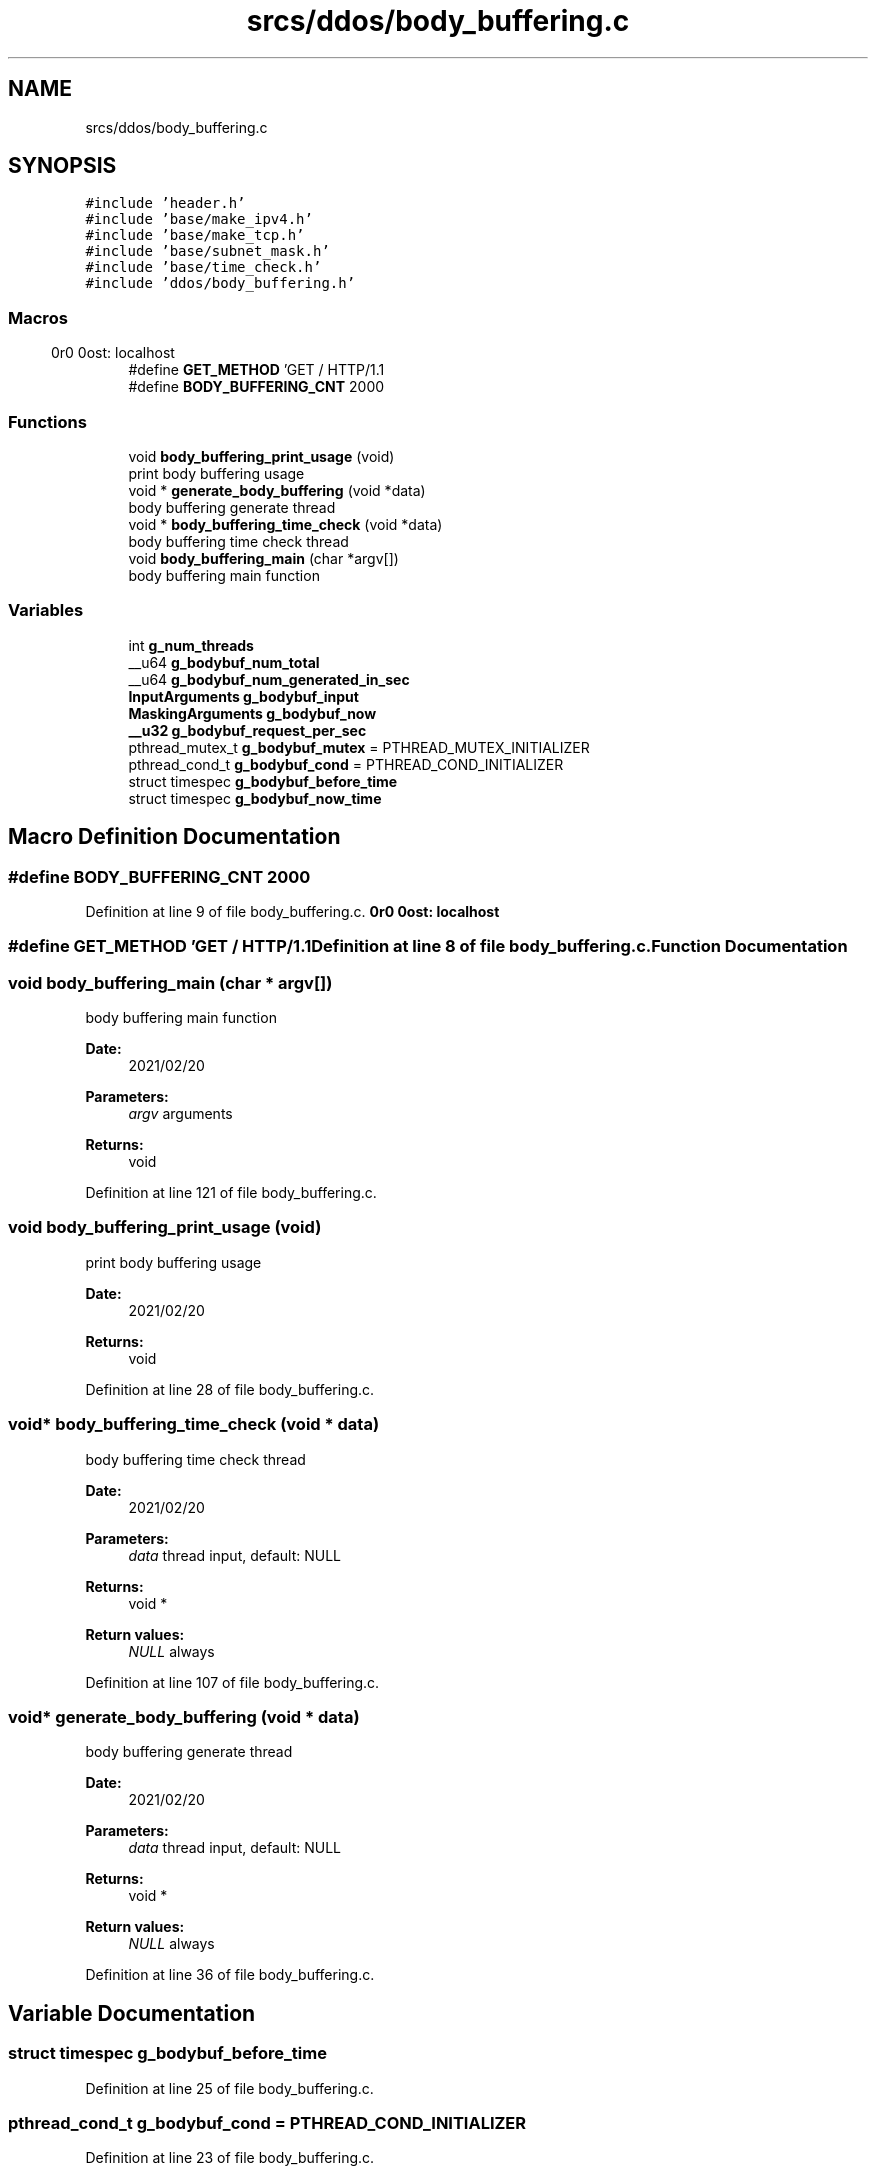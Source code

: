 .TH "srcs/ddos/body_buffering.c" 3 "Thu Apr 15 2021" "Version v1.0" "ddos_util" \" -*- nroff -*-
.ad l
.nh
.SH NAME
srcs/ddos/body_buffering.c
.SH SYNOPSIS
.br
.PP
\fC#include 'header\&.h'\fP
.br
\fC#include 'base/make_ipv4\&.h'\fP
.br
\fC#include 'base/make_tcp\&.h'\fP
.br
\fC#include 'base/subnet_mask\&.h'\fP
.br
\fC#include 'base/time_check\&.h'\fP
.br
\fC#include 'ddos/body_buffering\&.h'\fP
.br

.SS "Macros"

.in +1c
.ti -1c
.RI "#define \fBGET_METHOD\fP   'GET / HTTP/1\&.1\\r\\nHost: localhost\\r\\n\\r\\n'"
.br
.ti -1c
.RI "#define \fBBODY_BUFFERING_CNT\fP   2000"
.br
.in -1c
.SS "Functions"

.in +1c
.ti -1c
.RI "void \fBbody_buffering_print_usage\fP (void)"
.br
.RI "print body buffering usage "
.ti -1c
.RI "void * \fBgenerate_body_buffering\fP (void *data)"
.br
.RI "body buffering generate thread "
.ti -1c
.RI "void * \fBbody_buffering_time_check\fP (void *data)"
.br
.RI "body buffering time check thread "
.ti -1c
.RI "void \fBbody_buffering_main\fP (char *argv[])"
.br
.RI "body buffering main function "
.in -1c
.SS "Variables"

.in +1c
.ti -1c
.RI "int \fBg_num_threads\fP"
.br
.ti -1c
.RI "__u64 \fBg_bodybuf_num_total\fP"
.br
.ti -1c
.RI "__u64 \fBg_bodybuf_num_generated_in_sec\fP"
.br
.ti -1c
.RI "\fBInputArguments\fP \fBg_bodybuf_input\fP"
.br
.ti -1c
.RI "\fBMaskingArguments\fP \fBg_bodybuf_now\fP"
.br
.ti -1c
.RI "\fB__u32\fP \fBg_bodybuf_request_per_sec\fP"
.br
.ti -1c
.RI "pthread_mutex_t \fBg_bodybuf_mutex\fP = PTHREAD_MUTEX_INITIALIZER"
.br
.ti -1c
.RI "pthread_cond_t \fBg_bodybuf_cond\fP = PTHREAD_COND_INITIALIZER"
.br
.ti -1c
.RI "struct timespec \fBg_bodybuf_before_time\fP"
.br
.ti -1c
.RI "struct timespec \fBg_bodybuf_now_time\fP"
.br
.in -1c
.SH "Macro Definition Documentation"
.PP 
.SS "#define BODY_BUFFERING_CNT   2000"

.PP
Definition at line 9 of file body_buffering\&.c\&.
.SS "#define GET_METHOD   'GET / HTTP/1\&.1\\r\\nHost: localhost\\r\\n\\r\\n'"

.PP
Definition at line 8 of file body_buffering\&.c\&.
.SH "Function Documentation"
.PP 
.SS "void body_buffering_main (char * argv[])"

.PP
body buffering main function 
.PP
\fBDate:\fP
.RS 4
2021/02/20 
.RE
.PP
\fBParameters:\fP
.RS 4
\fIargv\fP arguments 
.RE
.PP
\fBReturns:\fP
.RS 4
void 
.RE
.PP

.PP
Definition at line 121 of file body_buffering\&.c\&.
.SS "void body_buffering_print_usage (void)"

.PP
print body buffering usage 
.PP
\fBDate:\fP
.RS 4
2021/02/20 
.RE
.PP
\fBReturns:\fP
.RS 4
void 
.RE
.PP

.PP
Definition at line 28 of file body_buffering\&.c\&.
.SS "void* body_buffering_time_check (void * data)"

.PP
body buffering time check thread 
.PP
\fBDate:\fP
.RS 4
2021/02/20 
.RE
.PP
\fBParameters:\fP
.RS 4
\fIdata\fP thread input, default: NULL 
.RE
.PP
\fBReturns:\fP
.RS 4
void * 
.RE
.PP
\fBReturn values:\fP
.RS 4
\fINULL\fP always 
.RE
.PP

.PP
Definition at line 107 of file body_buffering\&.c\&.
.SS "void* generate_body_buffering (void * data)"

.PP
body buffering generate thread 
.PP
\fBDate:\fP
.RS 4
2021/02/20 
.RE
.PP
\fBParameters:\fP
.RS 4
\fIdata\fP thread input, default: NULL 
.RE
.PP
\fBReturns:\fP
.RS 4
void * 
.RE
.PP
\fBReturn values:\fP
.RS 4
\fINULL\fP always 
.RE
.PP

.PP
Definition at line 36 of file body_buffering\&.c\&.
.SH "Variable Documentation"
.PP 
.SS "struct timespec g_bodybuf_before_time"

.PP
Definition at line 25 of file body_buffering\&.c\&.
.SS "pthread_cond_t g_bodybuf_cond = PTHREAD_COND_INITIALIZER"

.PP
Definition at line 23 of file body_buffering\&.c\&.
.SS "\fBInputArguments\fP g_bodybuf_input"

.PP
Definition at line 17 of file body_buffering\&.c\&.
.SS "pthread_mutex_t g_bodybuf_mutex = PTHREAD_MUTEX_INITIALIZER"

.PP
Definition at line 22 of file body_buffering\&.c\&.
.SS "\fBMaskingArguments\fP g_bodybuf_now"

.PP
Definition at line 19 of file body_buffering\&.c\&.
.SS "struct timespec g_bodybuf_now_time"

.PP
Definition at line 26 of file body_buffering\&.c\&.
.SS "__u64 g_bodybuf_num_generated_in_sec"

.PP
Definition at line 15 of file body_buffering\&.c\&.
.SS "__u64 g_bodybuf_num_total"

.PP
Definition at line 14 of file body_buffering\&.c\&.
.SS "\fB__u32\fP g_bodybuf_request_per_sec"

.PP
Definition at line 20 of file body_buffering\&.c\&.
.SS "int g_num_threads"

.PP
Definition at line 20 of file main\&.c\&.
.SH "Author"
.PP 
Generated automatically by Doxygen for ddos_util from the source code\&.
